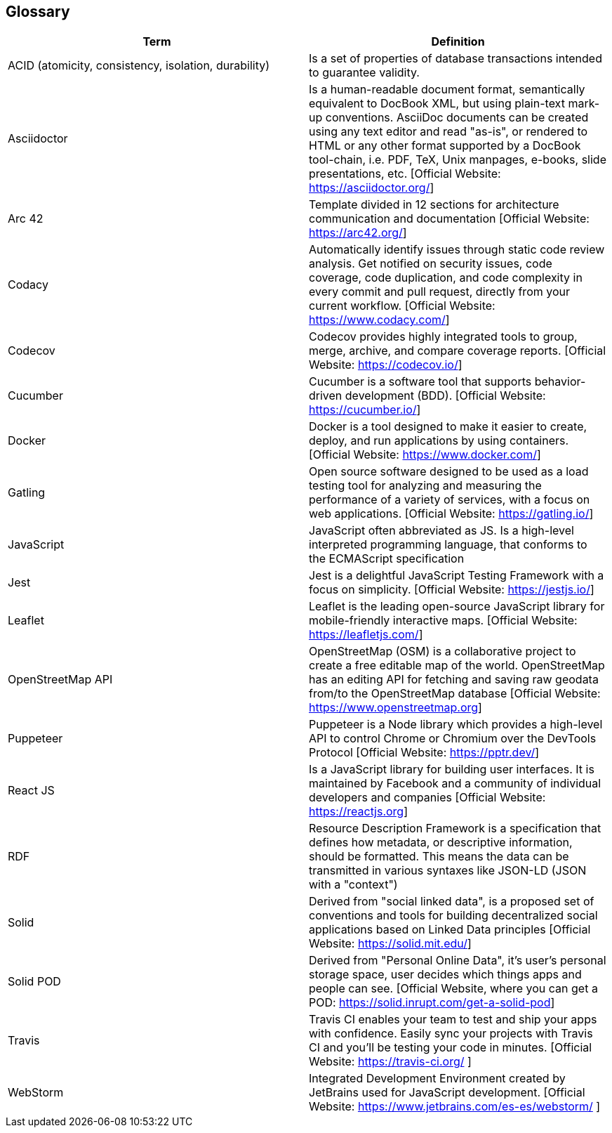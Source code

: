 [[section-glossary]]
== Glossary


[options="header"]
|===
| Term         | Definition
| ACID (atomicity, consistency, isolation, durability) | Is a set of properties of database transactions intended to guarantee validity.
| Asciidoctor | Is a human-readable document format, semantically equivalent to DocBook XML, but using plain-text mark-up conventions. AsciiDoc documents can be created using any text editor and read "as-is", or rendered to HTML or any other format supported by a DocBook tool-chain, i.e. PDF, TeX, Unix manpages, e-books, slide presentations, etc.
[Official Website: https://asciidoctor.org/]
| Arc 42        | Template divided in 12 sections for architecture communication and documentation [Official Website: https://arc42.org/]
| Codacy | Automatically identify issues through static code review analysis. Get notified on security issues, code coverage, code duplication, and code complexity in every commit and pull request, directly from your current workflow. [Official Website: https://www.codacy.com/]
| Codecov | Codecov provides highly integrated tools to group, merge, archive, and compare coverage reports. [Official Website: https://codecov.io/]
| Cucumber | Cucumber is a software tool that supports behavior-driven development (BDD).  [Official Website: https://cucumber.io/]
| Docker | Docker is a tool designed to make it easier to create, deploy, and run applications by using containers. [Official Website: https://www.docker.com/]
| Gatling | Open source software designed to be used as a load testing tool for analyzing and measuring the performance of a variety of services, with a focus on web applications. [Official Website: https://gatling.io/]
| JavaScript   | JavaScript often abbreviated as JS. Is a high-level interpreted programming language, that conforms to the ECMAScript specification
| Jest | Jest is a delightful JavaScript Testing Framework with a focus on simplicity. [Official Website: https://jestjs.io/]
| Leaflet | Leaflet is the leading open-source JavaScript library for mobile-friendly interactive maps. [Official Website: https://leafletjs.com/]
| OpenStreetMap API  | OpenStreetMap (OSM) is a collaborative project to create a free editable map of the world. OpenStreetMap has an editing API for fetching and saving raw geodata from/to the OpenStreetMap database [Official Website: https://www.openstreetmap.org]
| Puppeteer | Puppeteer is a Node library which provides a high-level API to control Chrome or Chromium over the DevTools Protocol [Official Website: https://pptr.dev/]
| React JS     | Is a JavaScript library for building user interfaces. It is maintained by Facebook and a community of individual developers and companies [Official Website: https://reactjs.org]
| RDF           | Resource Description Framework is a specification that defines how metadata, or descriptive information, should be formatted. This means the data can be transmitted in various syntaxes like JSON-LD (JSON with a "context")
| Solid         | Derived from "social linked data", is a proposed set of conventions and tools for building decentralized social applications based on Linked Data principles [Official Website: https://solid.mit.edu/]
| Solid POD | Derived from "Personal Online Data", it's user's personal storage space, user decides which things apps and people can see. [Official Website, where you can get a POD: https://solid.inrupt.com/get-a-solid-pod]
| Travis | Travis CI enables your team to test and ship your apps with confidence. Easily sync your projects with Travis CI and you'll be testing your code in minutes. [Official Website: https://travis-ci.org/ ]
| WebStorm | Integrated Development Environment created by JetBrains used for JavaScript development.  [Official Website: https://www.jetbrains.com/es-es/webstorm/ ]
|===
